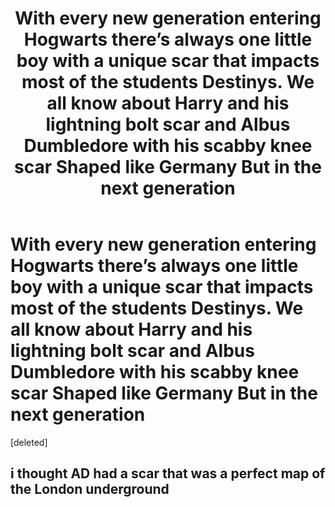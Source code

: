 #+TITLE: With every new generation entering Hogwarts there’s always one little boy with a unique scar that impacts most of the students Destinys. We all know about Harry and his lightning bolt scar and Albus Dumbledore with his scabby knee scar Shaped like Germany But in the next generation

* With every new generation entering Hogwarts there’s always one little boy with a unique scar that impacts most of the students Destinys. We all know about Harry and his lightning bolt scar and Albus Dumbledore with his scabby knee scar Shaped like Germany But in the next generation
:PROPERTIES:
:Score: 0
:DateUnix: 1594080607.0
:DateShort: 2020-Jul-07
:FlairText: Prompt
:END:
[deleted]


** i thought AD had a scar that was a perfect map of the London underground
:PROPERTIES:
:Author: jasoneill23
:Score: 1
:DateUnix: 1594088414.0
:DateShort: 2020-Jul-07
:END:
